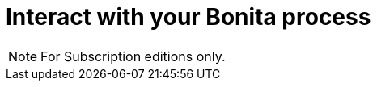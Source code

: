 = Interact with your Bonita process
:description:

[NOTE]
====
For Subscription editions only.
====

